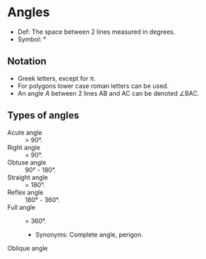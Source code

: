 * Angles
  - Def: The space between 2 lines measured in degrees.
  - Symbol: \deg

** Notation
   - Greek letters, except for \pi.
   - For polygons lower case roman letters can be used.
   - An angle /A/ between 2 lines AB and AC can be denoted \angle{}BAC.

** Types of angles
   - Acute angle :: > 90\deg.
   - Right angle :: = 90\deg.
   - Obtuse angle :: 90\deg - 180\deg.
   - Straight angle :: = 180\deg.
   - Reflex angle :: 180\deg - 360\deg.
   - Full angle :: = 360\deg.
     - Synonyms: Complete angle, perigon.
   - Oblique angle ::
